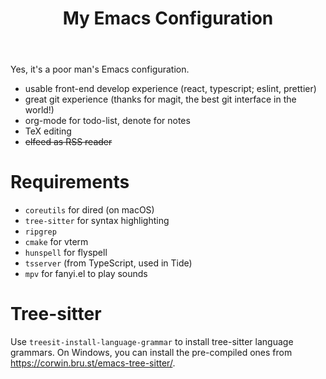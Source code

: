 #+TITLE: My Emacs Configuration

Yes, it's a poor man's Emacs configuration.

- usable front-end develop experience (react, typescript; eslint, prettier)
- great git experience (thanks for magit, the best git interface in the world!)
- org-mode for todo-list, denote for notes
- TeX editing
- +elfeed as RSS reader+


* Requirements

  - ~coreutils~ for dired (on macOS)
  - ~tree-sitter~ for syntax highlighting
  - ~ripgrep~
  - ~cmake~ for vterm
  - ~hunspell~ for flyspell
  - ~tsserver~ (from TypeScript, used in Tide)
  - ~mpv~ for fanyi.el to play sounds


* Tree-sitter

Use ~treesit-install-language-grammar~ to install tree-sitter language grammars.
On Windows, you can install the pre-compiled ones from
<https://corwin.bru.st/emacs-tree-sitter/>.
